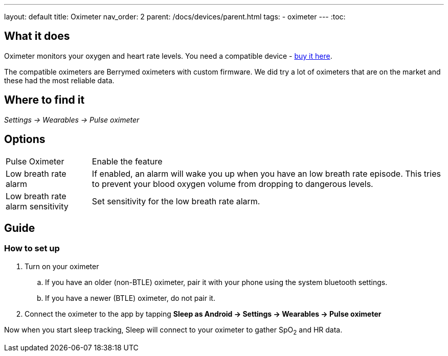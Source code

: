 ---
layout: default
title: Oximeter
nav_order: 2
parent: /docs/devices/parent.html
tags:
- oximeter
---
:toc:

## What it does
Oximeter monitors your oxygen and heart rate levels. You need a compatible device - https://www.happy-electronics.eu/shop/en/16-sleep[buy it here].

The compatible oximeters are Berrymed oximeters with custom firmware. We did try a lot of oximeters that are on the market and these had the most reliable data.

## Where to find it
_Settings -> Wearables -> Pulse oximeter_


## Options
[horizontal]
Pulse Oximeter:: Enable the feature
Low breath rate alarm:: If enabled, an alarm will wake you up when you have an low breath rate episode. This tries to prevent your blood oxygen volume from dropping to dangerous levels.
Low breath rate alarm sensitivity:: Set sensitivity for the low breath rate alarm.

## Guide

### How to set up
. Turn on your oximeter
.. If you have an older (non-BTLE) oximeter, pair it with your phone using the system bluetooth settings.
.. If you have a newer (BTLE) oximeter, do not pair it.
. Connect the oximeter to the app by tapping *Sleep as Android -> Settings -> Wearables -> Pulse oximeter*

Now when you start sleep tracking, Sleep will connect to your oximeter to gather SpO~2~ and HR data.
